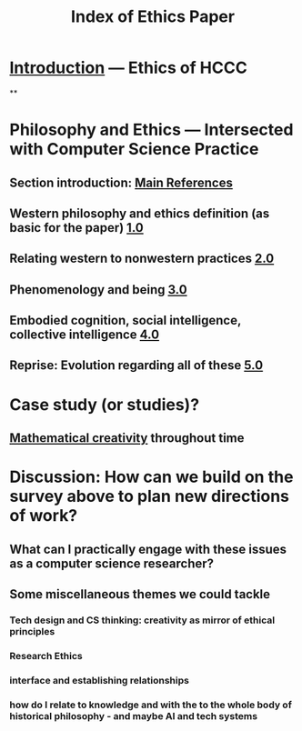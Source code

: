#+TITLE: Index of Ethics Paper

* [[file:introduction.org][Introduction]] — Ethics of HCCC
**
* Philosophy and Ethics — Intersected with Computer Science Practice
** Section introduction: [[file:main_references.org][Main References]]
** Western philosophy and ethics definition (as basic for the paper) [[file:../pages/1.0.org][1.0]]
** Relating western to nonwestern practices [[file:../pages/2.0.org][2.0]]
** Phenomenology and being [[file:../pages/3.0.org][3.0]]
** Embodied cognition, social intelligence, collective intelligence [[file:4_0.org][4.0]]
** Reprise: Evolution regarding all of these [[file:5.0.org][5.0]]
* Case study (or studies)?
** [[file:mathematical_creativity.org][Mathematical creativity]] throughout time
* Discussion: How can we build on the survey above to plan new directions of work?
** What can I practically engage with these issues as a computer science researcher?
** Some miscellaneous themes we could tackle
*** Tech design and CS thinking: creativity as mirror of ethical principles
*** *Research Ethics*
*** interface and establishing relationships
*** how do I relate to knowledge and with the to the whole body of historical philosophy - and maybe AI and tech systems
